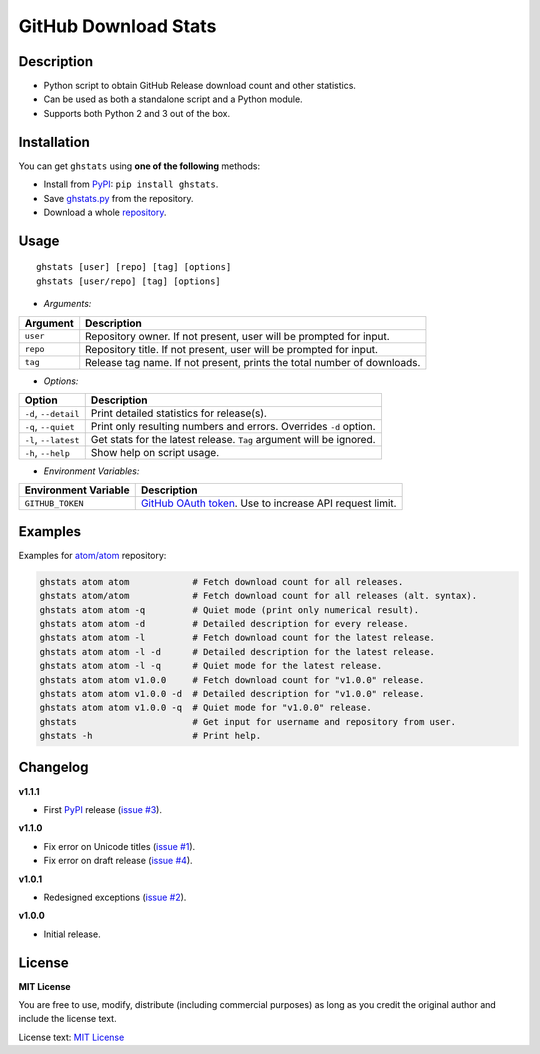 GitHub Download Stats
=====================

|Build Status|
|Coverage|
|Version|
|Support|
|License|

Description
-----------

- Python script to obtain GitHub Release download count and other statistics.
- Can be used as both a standalone script and a Python module.
- Supports both Python 2 and 3 out of the box.

Installation
------------

You can get ``ghstats`` using **one of the following** methods:

- Install from `PyPI`_: ``pip install ghstats``.
- Save `ghstats.py`_ from the repository.
- Download a whole `repository`_.

Usage
-----

::

    ghstats [user] [repo] [tag] [options]
    ghstats [user/repo] [tag] [options]

- *Arguments:*

======== =======================================================================
Argument Description
======== =======================================================================
``user`` Repository owner. If not present, user will be prompted for input.
``repo`` Repository title. If not present, user will be prompted for input.
``tag``  Release tag name. If not present, prints the total number of downloads.
======== =======================================================================

- *Options:*

==================== ==================================================================
Option               Description
==================== ==================================================================
``-d``, ``--detail`` Print detailed statistics for release(s).
``-q``, ``--quiet``  Print only resulting numbers and errors. Overrides ``-d`` option.
``-l``, ``--latest`` Get stats for the latest release. ``Tag`` argument will be ignored.
``-h``, ``--help``   Show help on script usage.
==================== ==================================================================

- *Environment Variables:*

==================== =========================================================
Environment Variable Description
==================== =========================================================
``GITHUB_TOKEN``     `GitHub OAuth token`_. Use to increase API request limit.
==================== =========================================================

Examples
--------

Examples for `atom/atom`_ repository:

.. code:: shell

    ghstats atom atom            # Fetch download count for all releases.
    ghstats atom/atom            # Fetch download count for all releases (alt. syntax).
    ghstats atom atom -q         # Quiet mode (print only numerical result).
    ghstats atom atom -d         # Detailed description for every release.
    ghstats atom atom -l         # Fetch download count for the latest release.
    ghstats atom atom -l -d      # Detailed description for the latest release.
    ghstats atom atom -l -q      # Quiet mode for the latest release.
    ghstats atom atom v1.0.0     # Fetch download count for "v1.0.0" release.
    ghstats atom atom v1.0.0 -d  # Detailed description for "v1.0.0" release.
    ghstats atom atom v1.0.0 -q  # Quiet mode for "v1.0.0" release.
    ghstats                      # Get input for username and repository from user.
    ghstats -h                   # Print help.

Changelog
---------

**v1.1.1**

- First `PyPI`_ release (`issue #3`_).

**v1.1.0**

- Fix error on Unicode titles (`issue #1`_).
- Fix error on draft release (`issue #4`_).

**v1.0.1**

- Redesigned exceptions (`issue #2`_).

**v1.0.0**

- Initial release.

License
-------

**MIT License**

You are free to use, modify, distribute (including commercial purposes)
as long as you credit the original author and include the license text.

License text: `MIT License`_

.. _ghstats.py: https://raw.githubusercontent.com/kefir500/ghstats/master/ghstats/ghstats.py
.. _PyPI: https://pypi.python.org/pypi/ghstats
.. _repository: https://github.com/kefir500/ghstats/archive/master.zip
.. _atom/atom: https://github.com/atom/atom
.. _GitHub OAuth token: https://github.com/settings/tokens
.. _issue #1: https://github.com/kefir500/ghstats/issues/1
.. _issue #2: https://github.com/kefir500/ghstats/issues/2
.. _issue #3: https://github.com/kefir500/ghstats/issues/3
.. _issue #4: https://github.com/kefir500/ghstats/issues/4
.. _MIT License: https://raw.githubusercontent.com/kefir500/ghstats/master/LICENSE

.. |Build Status| image:: https://travis-ci.org/kefir500/ghstats.svg
   :target: https://travis-ci.org/kefir500/ghstats
.. |Coverage| image:: https://coveralls.io/repos/github/kefir500/ghstats/badge.svg?branch=master
   :target: https://coveralls.io/github/kefir500/ghstats?branch=master
.. |Version| image:: https://img.shields.io/pypi/v/ghstats.svg
   :target: https://pypi.python.org/pypi/ghstats
.. |Support| image:: https://img.shields.io/pypi/pyversions/ghstats.svg
   :target: https://pypi.python.org/pypi/ghstats
.. |License| image:: https://img.shields.io/badge/license-MIT-blue.svg
   :target: https://raw.githubusercontent.com/kefir500/ghstats/master/LICENSE

